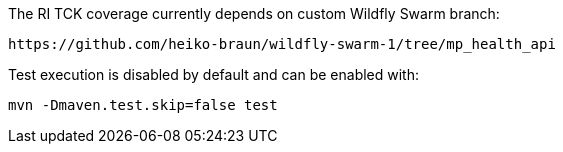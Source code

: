 
The RI TCK coverage currently depends on custom Wildfly Swarm branch:

 https://github.com/heiko-braun/wildfly-swarm-1/tree/mp_health_api


Test execution is disabled by default and can be enabled with:

```
mvn -Dmaven.test.skip=false test
```
